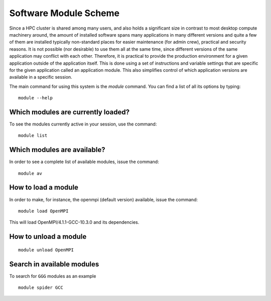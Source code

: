 .. _module_scheme:

Software Module Scheme
=======================

Since a HPC cluster is shared among many users, and also holds a significant size in contrast to most desktop compute machinery around, the amount of installed software spans many applications in many different versions and quite a few of them are installed typically non-standard places for easier maintenance (for admin crew), practical and security reasons. It is not possible (nor
desirable) to use them all at the same time, since different versions of the
same application may conflict with each other. Therefore, it is practical to provide the production environment for a given application outside of the application itself. This is done using a set of instructions and variable settings that are specific for the given application called an application module. This also simplifies control of which application versions are available in a specific session.


The main command for using this system is the *module* command. You can find a
list of all its options by typing::

  module --help



Which modules are currently loaded?
-----------------------------------

To see the modules currently active in your session, use the
command::

  module list

 
Which modules are available?
----------------------------

In order to see a complete list of available modules, issue the
command::

  module av


How to load a module
--------------------

In order to make, for instance, the openmpi (default version) available, issue the command::

  module load OpenMPI

This will load OpenMPI/4.1.1-GCC-10.3.0 and its dependencies. 
 

How to unload a module
----------------------
::

  module unload OpenMPI

Search in available modules
---------------------------

To search for ``GGG`` modules as an example
::

  module spider GCC


